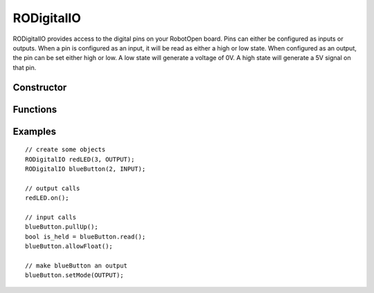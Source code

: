 RODigitalIO
==================

RODigitalIO provides access to the digital pins on your RobotOpen board. Pins can either be configured as inputs or outputs. When a pin is configured as an input, it will be read as either a high or low state. When configured as an output, the pin can be set either high or low. A low state will generate a voltage of 0V. A high state will generate a 5V signal on that pin.


Constructor
-----------------
.. cpp:class:: RODigitalIO(uint8_t channel, uint8_t mode)

   Creates an RODigitalIO instance with the given digital channel (the first channel typically being 0). The second parameter can either be INPUT or OUTPUT.


Functions
-----------------

.. cpp:function:: void on()

   OUTPUT only. Toggle the OUTPUT high.

.. cpp:function:: void off()

   OUTPUT only. Toggle the OUTPUT low.

.. cpp:function:: boolean read()

   INPUT only. Returns true if the input read is high, otherwise returns false.

.. cpp:function:: void pullUp()

   INPUT only. Uses the Arduino's internal pull-up resistor to drive the line to 5V by default.

.. cpp:function:: void allowFloat()

   INPUT only. Disables the pullup resistor, if enabled.

.. cpp:function:: void setMode(uint8_t mode)

   Change the mode of the digital pin. Can be either INPUT or OUTPUT.


Examples
-----------------
::

	// create some objects
	RODigitalIO redLED(3, OUTPUT);
	RODigitalIO blueButton(2, INPUT);

	// output calls
	redLED.on();

	// input calls
	blueButton.pullUp();
	bool is_held = blueButton.read();
	blueButton.allowFloat();

	// make blueButton an output
	blueButton.setMode(OUTPUT);